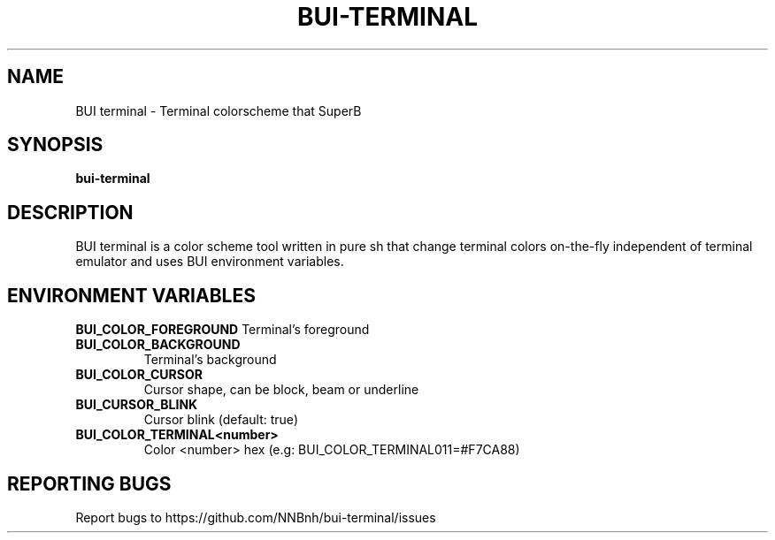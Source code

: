 .TH BUI-TERMINAL "1" "2021" "NNB" "User Commands"
.SH NAME
BUI terminal \- Terminal colorscheme that SuperB
.SH SYNOPSIS
.B bui-terminal
.SH DESCRIPTION
BUI terminal is a color scheme tool written in pure sh that change terminal colors on-the-fly independent of terminal emulator and uses BUI environment variables.
.SH ENVIRONMENT VARIABLES
\fBBUI_COLOR_FOREGROUND\fR
Terminal's foreground
.TP
\fBBUI_COLOR_BACKGROUND\fR
Terminal's background
.TP
\fBBUI_COLOR_CURSOR\fR
Cursor shape, can be block, beam or underline
.TP
\fBBUI_CURSOR_BLINK\fR
Cursor blink (default: true)
.TP
\fBBUI_COLOR_TERMINAL<number>\fR
Color <number> hex (e.g: BUI_COLOR_TERMINAL011=#F7CA88)
.SH REPORTING BUGS
Report bugs to https://github.com/NNBnh/bui-terminal/issues
